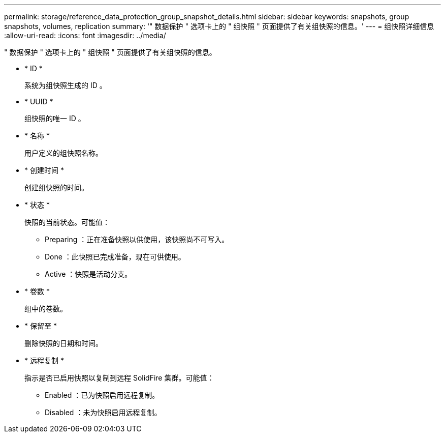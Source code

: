 ---
permalink: storage/reference_data_protection_group_snapshot_details.html 
sidebar: sidebar 
keywords: snapshots, group snapshots, volumes, replication 
summary: '" 数据保护 " 选项卡上的 " 组快照 " 页面提供了有关组快照的信息。' 
---
= 组快照详细信息
:allow-uri-read: 
:icons: font
:imagesdir: ../media/


[role="lead"]
" 数据保护 " 选项卡上的 " 组快照 " 页面提供了有关组快照的信息。

* * ID *
+
系统为组快照生成的 ID 。

* * UUID *
+
组快照的唯一 ID 。

* * 名称 *
+
用户定义的组快照名称。

* * 创建时间 *
+
创建组快照的时间。

* * 状态 *
+
快照的当前状态。可能值：

+
** Preparing ：正在准备快照以供使用，该快照尚不可写入。
** Done ：此快照已完成准备，现在可供使用。
** Active ：快照是活动分支。


* * 卷数 *
+
组中的卷数。

* * 保留至 *
+
删除快照的日期和时间。

* * 远程复制 *
+
指示是否已启用快照以复制到远程 SolidFire 集群。可能值：

+
** Enabled ：已为快照启用远程复制。
** Disabled ：未为快照启用远程复制。



